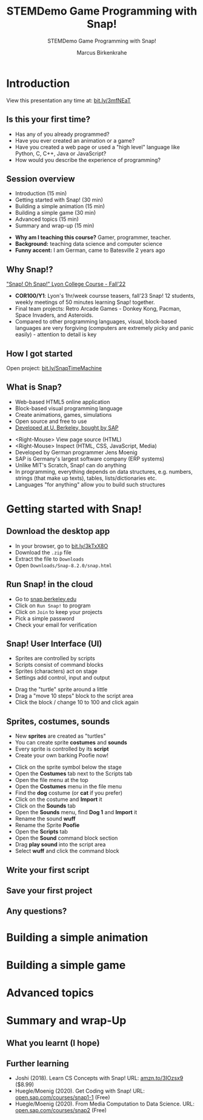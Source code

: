 #+TITLE:STEMDemo Game Programming with Snap!
#+AUTHOR:Marcus Birkenkrahe
#+SUBTITLE:STEMDemo Game Programming with Snap!
#+STARTUP:overview hideblocks indent
#+OPTIONS: toc:nil num:nil ^:nil
:REVEAL_PROPERTIES:
#+REVEAL_ROOT: https://cdn.jsdelivr.net/npm/reveal.js
#+REVEAL_REVEAL_JS_VERSION: 4
#+REVEAL_INIT_OPTIONS: transition: 'cube'
#+REVEAL_THEME: black
:END:
* Introduction
#+attr_html: :width 600px
[[../img/stemdemo_overview.png]]

View this presentation any time at: [[https://bit.ly/3mfNEaT][bit.ly/3mfNEaT]]
** Is this your first time?
#+attr_html: :width 600px
[[../img/stemdemo_kiss.jpg]]

#+begin_notes
- Has any of you already programmed?
- Have you ever created an animation or a game?
- Have you created a web page or used a "high level" language like
  Python, C, C++, Java or JavaScript?
- How would you describe the experience of programming?
#+end_notes
** Session overview

- Introduction (15 min)
- Getting started with Snap! (30 min)
- Building a simple animation (15 min)
- Building a simple game (30 min)
- Advanced topics (15 min)
- Summary and wrap-up (15 min)

#+begin_notes
- *Why am I teaching this course?* Gamer, programmer, teacher.
- *Background:* teaching data science and computer science
- *Funny accent:* I am German, came to Batesville 2 years ago
#+end_notes

** Why Snap!?
#+attr_html: :width 600px
[[../img/stemdemo_arcade.png]]

[[https://docs.google.com/presentation/d/1f_1z4V1_tZ8PPGPil0WEUKGasgpf0jB-/edit?usp=sharing&ouid=102963037093118135110&rtpof=true&sd=true]["Snap! Oh Snap!" Lyon College Course - Fall'22]]

#+begin_notes
- *COR100/Y1*: Lyon's 1hr/week coursse teasers, fall'23 Snap! 12
  students, weekly meetings of 50 minutes learning Snap!
  together.
- Final team projects: Retro Arcade Games - Donkey Kong, Pacman,
  Space Invaders, and Asteroids.
- Compared to other programming languages, visual, block-based
  languages are very forgiving (computers are extremely picky and
  panic easily) - attention to detail is key
#+end_notes
** How I got started
#+attr_html: :width 600px
[[../img/stemdemo_timemachine.png]]

Open project: [[https://bit.ly/SnapTimeMachine][bit.ly/SnapTimeMachine]]

** What is Snap?
#+attr_html: :width 500px
[[../img/stemdemo_berkeley.png]]

- Web-based HTML5 online application
- Block-based visual programming language
- Create animations, games, simulations
- Open source and free to use
- [[https://snap.berkeley.edu][Developed at U. Berkeley, bought by SAP]]

#+begin_notes
- <Right-Mouse> View page source (HTML)
- <Right-Mouse> Inspect (HTML, CSS, JavaScript, Media)
- Developed by German programmer Jens Moenig
- SAP is Germany's largest software company (ERP systems)
- Unlike MIT's Scratch, Snap! can do anything
- In programming, everything depends on data structures, e.g. numbers,
  strings (that make up texts), tables, lists/dictionaries etc.
- Languages "for anything" allow you to build such structures
#+end_notes
* Getting started with Snap!
#+attr_html: :width 600px
[[../img/stemdemo_start.jpg]]

** Download the desktop app
#+attr_html: :width 500px
[[../img/stemdemo_desktop.png]]

- In your browser, go to [[https://bit.ly/3kTxX8O][bit.ly/3kTxX8O]]
- Download the ~.zip~ file
- Extract the file to ~Downloads~
- Open ~Downloads/Snap-8.2.0/snap.html~

** Run Snap! in the cloud
#+attr_html: :width 500px
[[../img/stemdemo_cloud.png]]

- Go to [[https://snap.berkeley.edu][snap.berkeley.edu]]
- Click on ~Run Snap!~ to program
- Click on ~Join~ to keep your projects
- Pick a simple password
- Check your email for verification
** Snap! User Interface (UI)
#+attr_html: :width 700px
[[../img/stemdemo_ui.png]]

- Sprites are controlled by scripts
- Scripts consist of command blocks
- Sprites (characters) act on stage
- Settings add control, input and output
#+begin_notes
- Drag the "turtle" sprite around a little
- Drag a "move 10 steps" block to the script area
- Click the block / change 10 to 100 and click again
#+end_notes  
** Sprites, costumes, sounds
#+attr_html: :width 700px
[[../img/stemdemo_poofie.png]]

- New *sprites* are created as "turtles"
- You can create sprite *costumes* and *sounds* 
- Every sprite is controlled by its *script*
- Create your own barking Poofie now!
#+begin_notes
- Click on the sprite symbol below the stage
- Open the *Costumes* tab next to the Scripts tab
- Open the file menu at the top
- Open the *Costumes* menu in the file menu
- Find the *dog* costume (or *cat* if you prefer)
- Click on the costume and *Import* it
- Click on the *Sounds* tab
- Open the *Sounds* menu, find *Dog 1* and *Import* it
- Rename the sound *wuff*
- Rename the Sprite *Poofie* 
- Open the *Scripts* tab
- Open the *Sound* command block section
- Drag *play sound* into the script area
- Select *wuff* and click the command block
#+end_notes  
** Write your first script
#+attr_html: :width 600px
[[../img/stemdemo_script.png]]
** Save your first project
#+attr_html: :width 600px
[[../img/stemdemo_project.png]]
#+attr_html: :width 600px
[[../img/stemdemo_save.png]]

** Any questions?
#+attr_html: :width 700px
[[../img/stemdemo_break.jpg]]

* Building a simple animation
#+attr_html: :width 600px
[[../img/stemdemo_animation.png]]

* Building a simple game
#+attr_html: :width 600px
[[../img/stemdemo_game.jpg]]

* Advanced topics
#+attr_html: :width 600px
[[../img/stemdemo_advanced.jpg]]


* Summary and wrap-Up
#+attr_html: :width 600px
[[../img/stemdemo_ending.jpg]]

** What you learnt (I hope)

** Further learning
#+attr_html: :width 200px
[[../img/stemdemo_book.jpg]]

- Joshi (2018). Learn CS Concepts with Snap! URL: [[https://amzn.to/3IOzsx9][amzn.to/3IOzsx9]]
  ($8.99)
- Huegle/Moenig (2020). Get Coding with Snap! URL:
  [[https://open.sap.com/courses/snap1-1][open.sap.com/courses/snap1-1]] (Free)
- Huegle/Moenig (2020). From Media Computation to Data Science. URL:
  [[https://open.sap.com/courses/snap2][open.sap.com/courses/snap2]] (Free)
